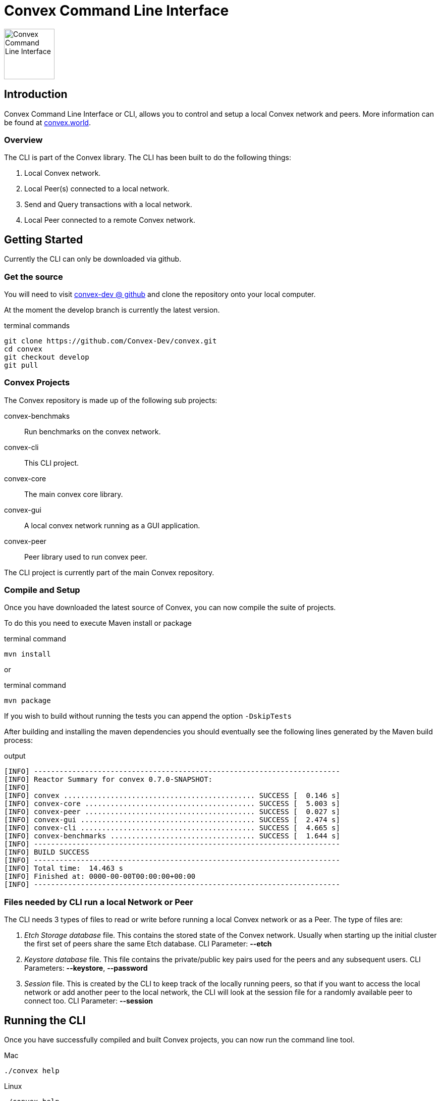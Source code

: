 = Convex Command Line Interface

image::convex_logo.svg[Convex Command Line Interface,100,float=right,opts=inline]

== Introduction
Convex Command Line Interface or CLI, allows you to control and setup a local Convex network and peers.
More information can be found at https://convex.world[convex.world].


=== Overview
The CLI is part of the Convex library. The CLI has been built to do the following things:

. Local Convex network.

. Local Peer(s) connected to a local network.

. Send and Query transactions with a local network.

. Local Peer connected to a remote Convex network.



== Getting Started
Currently the CLI can only be downloaded via github.

=== Get the source
You will need to visit https://github.com/Convex-Dev/convex[convex-dev @ github] and clone the repository onto your local computer.

At the moment the develop branch is currently the latest version.

.terminal commands
    git clone https://github.com/Convex-Dev/convex.git
    cd convex
    git checkout develop
    git pull

=== Convex Projects
The Convex repository is made up of the following sub projects:

convex-benchmaks::    Run benchmarks on the convex network.
convex-cli::          This CLI project.
convex-core::         The main convex core library.
convex-gui::          A local convex network running as a GUI application.
convex-peer::         Peer library used to run convex peer.

The CLI project is currently part of the main Convex repository.


=== Compile and Setup
Once you have downloaded the latest source of Convex, you can now compile the suite of projects.

To do this you need to execute Maven install or package

.terminal command
    mvn install

or

.terminal command
    mvn package

If you wish to build without running the tests you can append the option `-DskipTests`


After building and installing the maven dependencies you should eventually see the following lines
generated by the Maven build process:

.output
----
[INFO] ------------------------------------------------------------------------
[INFO] Reactor Summary for convex 0.7.0-SNAPSHOT:
[INFO]
[INFO] convex ............................................. SUCCESS [  0.146 s]
[INFO] convex-core ........................................ SUCCESS [  5.003 s]
[INFO] convex-peer ........................................ SUCCESS [  0.027 s]
[INFO] convex-gui ......................................... SUCCESS [  2.474 s]
[INFO] convex-cli ......................................... SUCCESS [  4.665 s]
[INFO] convex-benchmarks .................................. SUCCESS [  1.644 s]
[INFO] ------------------------------------------------------------------------
[INFO] BUILD SUCCESS
[INFO] ------------------------------------------------------------------------
[INFO] Total time:  14.463 s
[INFO] Finished at: 0000-00-00T00:00:00+00:00
[INFO] ------------------------------------------------------------------------
----

=== Files needed by CLI run a local Network or Peer
The CLI needs 3 types of files to read or write before running a local Convex network or as a Peer.
The type of files are:

. _Etch Storage database_ file. This contains the stored state of the Convex network. Usually when starting up the initial cluster the first set of peers share the same Etch database. CLI Parameter: *--etch*

. _Keystore database_ file. This file contains the private/public key pairs used for the peers and any subsequent users. CLI Parameters: *--keystore*, *--password*

. _Session_ file. This is created by the CLI to keep track of the locally running peers, so that if you want to access the local network or add another peer to the local network, the CLI will look at the session file for a randomly available peer to connect too. CLI Parameter: *--session*


== Running the CLI
Once you have successfully compiled and built Convex projects, you can now run the command line tool.

.Mac
[source,bash,role="primary"]
----
./convex help
----

.Linux
[source,bash,role="secondary"]
----
./convex help
----

.Windows
[source,bash,role="secondary"]
----
convex help

----

=== Commands
The CLI is split into commands and some sub commands they are:

Account Commands::

[cols="1,1,2"]
|===
|Command|Sub command|Description

|account, ac| |Manages convex accounts.
||balance, bal, ba |Get account balance.

||create, cr| Creates an account using a public/private key from the keystore.
||fund, fu|Transfers funds to account using a public/private key from the keystore.
||information, info, in|Get account information.
|===

Key Commands::
[cols="1,1,2"]
|===
|Command|Sub command|Description

|key, ke| |Manage local Convex key store.

||import, im|Import key pairs to the keystore.
||generate, ge|Generate 1 or more private key pairs.
||list, li|List available key pairs.
||export, ex|Export 1 or more key pairs from the keystore.
|===

Local Commands::
[cols="1,1,2"]
|===
|Command|Sub command|Description

|local, lo||Operates a local convex network.
||gui|Starts a local convex test network using the peer manager GUI application.
||start, st|Starts a local convex test network.
|===

Peer Commands::
[cols="1,1,2"]
|===
|Command|Sub command|Description

|peer, pe||Operates a local peer.
||create, cr|Creates a keypair, new account and a funding stake: to run a local peer.
||start, st|Starts a local peer.
|===

Query Command::
[cols="1,1"]
|===
|Command|Description

|query, qu|Execute a query on the current peer.
|===

Status Command::
[cols="1,1"]
|===
|Command|Description

|status, st|Reports on the current status of the network.
|===

Transaction Command::
[cols="1,1"]
|===
|Command|Description


|transaction, transact, tr|Execute a transaction on the network via a peer.
|===

Help Command::
[cols="1,1"]
|===
|Command|Description

|help|Displays help information about the specified command
|===

=== Shared Options
There are a few common options that can be used with any command or sub command. They are as follows:

[cols="1,2,4"]
|===
|Short Option|Long Option|Description

|-c|--config=<configFilename>       |Use the specified config file.
|-e|--etch=<etchStoreFilename>      |Convex state storage filename. The default is to use a temporary storage filename.
|-k|--keystore=<keyStoreFilename>   |keystore filename. Default: ~/.convex/keystore.pfx
|-p|--password=<password>           |Password to read/write to the Keystore
|-s|--session=<sessionFilename>     |Session filename. Defaults ~/.convex/session.conf
|-v|--verbose                       |Show more verbose log information. You can increase verbosity by using multiple -v or -vvv
|-h|--help                          |Show this help message and exit.
|-V|--version                       |Print version information and exit.
|===

=== Requesting Help
The CLI supports help using the *-h* or *--help* options or the command *help*. For each sub command there are more help options.

So for example

.terminal command
    ./convex --help

will show the common options for all commands, and the list of available commands.

.terminal command
    ./convex local start --help

will show the common options as well as the specific options for the *convex.local.start* command

[#command-local-start]
== Starting a local network
The CLI is designed to start a local Convex network. This will allow for the developer/tester to try out Convex in a local environment without
effecting any other networks.

=== Simple local start
The simplest way to start up the local Convex network is to run the following command:

.terminal command
    ./convex local start --password=my-password


You wil always need to pass the password to the *keystore* file since the CLI will need access to create and start up the local peers.

The CLI will automatically create 4 keypairs and place them in the keystore. The CLI will then start up 4 peers all sharing a single
temporary local _Etch Database_ in the /tmp folder.

The Simple local start consists of the following steps:

. Create the _count_ number of peer keypairs.
. Store the new keypairs in the keystore.
. Start up the local network using the new created keys.



=== Local start with peer keys
While the simple local start will auto generate public keys for the local peers, create the peer accounts. You have the option to start any number of peers using the private keys from your keystore. To do this you need to provide a list of public keys that you want the CLI to use to start up the local network.



If you have already used the simple local start, you can get the list of keys created by running the <<command-key-list>>,
this will show you the list of keys that have been stored in the key store.

.terminal session
----
./convex key list --password=my-password

Index Public Key
1 6e89035fce6d842b65e7831433fb3426928865a3c8de9536cfa50a1928eb0276 <1>
2 13e691e05dee5a2c5ad90f6802f4ac5c274582ca5332516dc4740ae55d817856
3 8291e8976e0ee0363f98f819712552924e1dd1d8ab77c4dc8577765ee3eb2d36
4 ce55bb850cefaf87c5a16ab7c410f942e11463d0000eb71e8a22e6ce76301b5c
5 21076aa0c88baba170e62196b5735316f6cc1c5bfe672c0c1e5f9b85d8aaf8cb

----

<1> First keypair stored in the keystore with the public key starting with `6e89035fce6...` or at index position #1

See <<command-keys>> for more informaton.


To start up the local Convex network with the first 4 public keys for the first 4 peers you can run the following command:

.terminal command
    ./convex local start --public-key=6e89035 --public-key=13e691e --public-key=8291e89 --public-key=ce55bb8 --password=my-password

or you can combine the public key fields together into a single comma seperated list option such as:

.terminal command
    ./convex local start --public-key=6e89035,13e691e,8291e89,ce55bb8 --password=my-password

This will now start up a local Convex network with 4 peers each using a public key from the list provided in the keystore.

[TIP]
====
To start the same peers using the same public keys you can also use the index number in the keystore. So the line:

    ./convex local start --index-key=1,2,3,4 --password=my-password

Will start the same set of peers as above using the first 4 key pairs from the keystore.
====

=== Local start with config file
You can create a config file and assign the command options as config items. You can then start your
local network using a config file, instead of providing a list of keys.

.terminal command
    ./convex local start --config=example_convex_local_start.conf


==== Config Parameters for convex.local.start
.file: example_convex_local_start.conf
----
    # etch storage database
    convex.etch = <.>

    # default keystore filename
    convex.keystore =$HOME/.convex/keystore.pfx

    # default session filename
    convex.session = $HOME/.convex/session.conf

    # number of peers to start
    convex.local.start = 4

    # comma list of index of keys or items <.>
    convex.local.start.index-key=

    # comma list of public-key hex values, or multiple items
    convex.local.start.public-key=6e89035
    convex.local.start.public-key=13e691e
    convex.local.start.public-key=8291e89
    convex.local.start.public-key=ce55bb8

    # keystore password
    convex.local.password = <.>
----

<.> If no filename is provided, then the CLI will create a temporary etch storage database in the temp folder.
<.> You can provide a list of public keys or indexes or duplicate settings with different values.

    convex.local.index-key = 1,2,3
    # is the same as
    convex.local.index-key = 1
    convex.local.index-key = 2
    convex.local.index-key = 3

<.> If you do not provide a password, then the CLI will request a password on starting the local network.

[#command-peer-start-local]
== Starting a local Peer
How to start a local peer, and join a local Convex network.

[#command-peer-start-remote]
== Starting a local Peer to a remote Convex network
How to start a local peer, that connects to a remote Convex network.

[#command-local-gui]
== Starting the GUI local network
How to start the gui local network.

== Peer Output
Describes the output fields

[.small]
.Sample output
----
Starting network Id: 0xefe75ea61ad52b38f4455a88911b7bd851dc080090e1b1cb4ec75d85a44eb92d
#2: Peer:1770c3 URL: localhost:43849 Status: J NS Connections: 1/ 0 Consensus:   0 State:efe75e Belief:46bbe3 Msg: connection
#1: Peer:fa26c5 URL: localhost:41635 Status: J NS Connections: 1/ 0 Consensus:   0 State:efe75e Belief:7c7542 Msg: connection
#3: Peer:556deb URL: localhost:37985 Status: J NS Connections: 1/ 0 Consensus:   0 State:efe75e Belief:a43082 Msg: connection
#4: Peer:0fce50 URL: localhost:46559 Status: J NS Connections: 1/ 0 Consensus:   0 State:efe75e Belief:a98ea8 Msg: connection

----

then later

[.small]
.Sample output
----

#2: Peer:1770c3 URL: localhost:43849 Status: J  S Connections: 3/ 3 Consensus:  20 State:cfa8fe Belief:2c6f2a Msg: trusted connection
#4: Peer:0fce50 URL: localhost:46559 Status: J  S Connections: 3/ 2 Consensus:  20 State:cfa8fe Belief:2c6f2a Msg: connection
#3: Peer:556deb URL: localhost:37985 Status: J  S Connections: 3/ 3 Consensus:  20 State:cfa8fe Belief:2c6f2a Msg: trusted connection
#4: Peer:0fce50 URL: localhost:46559 Status: J  S Connections: 3/ 3 Consensus:  20 State:cfa8fe Belief:2c6f2a Msg: trusted connection
----

On every event that occurs for a peer in the cluster, on it's own an event is shown as a line.

The event data can be split up into the following fields:

[cols="1,2a,1m"]
|===
|Name |Description|Example

|Index |Peer index starting at 1 within the cluster of peers |#4
|Peer |First 6 characters of the public key of the peer |Peer:0fce50
|URL |URL of the peer|URL: localhost:46559
|Status
|
[horizontal]
NJ:: Not Joined
J:: Joined
NS:: Not Synced
S:: Synced
|Status: J  S

|Connections |_Peer connection count_ / _Peer trusted connection count_|Connections: 3/ 2
|Consensus |Consensus level |Consensus:  20
|State | First 6 characters of the State hash |State:cfa8fe
|Belief |First 6 characters of the Belief hash |Belief:2c6f2a
|Msg |Short message of the event that occured on this peer |Msg: trusted connection
|===

[#command-keys]
== Managing your Keys - The Keystore
To run any peer you need to manage the local public/private key pairs.

[#command-key-generate]
=== Generating keypairs
How to generate a new set of public/private keys.

[#command-key-list]
=== List keys
How to list the keys store in the keystore.

[#command-key-export]
=== Export keys
How to export the keys from your keystore to encrypted text.

[#command-key-import]
=== Import keys
How to import keys into the keystore.

[#command-accounts]
== Managing Accounts
Information on how to create, fund and get information about the local accounts.

[#command-account-create]
=== Create an account
How to create a local account.

[#command-account-balance]
=== Get an accounts balance
How to get an account's balance.

[#command-account-fund]
=== Request funds for an account
How to request funds for an account.

[#command-account-info]
=== Get information about an account
How to get information about an account.

[#command-status]
== Status
How to get the local network status.

[#command-query]
== Queries
How to execute queries on a local Convex network.

[#command-transaction]
== Trancsactions
How to execute transactions on a local Convex network.







